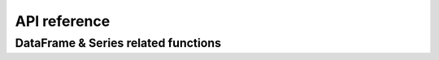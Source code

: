 ***************************
API reference
***************************

DataFrame & Series related functions
====================================

.. autosummary::
   :toctree: both

   handadocclient
